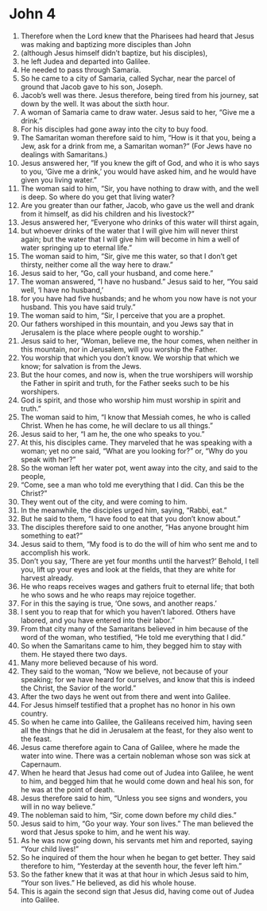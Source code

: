 ﻿
* John 4
1. Therefore when the Lord knew that the Pharisees had heard that Jesus was making and baptizing more disciples than John 
2. (although Jesus himself didn’t baptize, but his disciples), 
3. he left Judea and departed into Galilee. 
4. He needed to pass through Samaria. 
5. So he came to a city of Samaria, called Sychar, near the parcel of ground that Jacob gave to his son, Joseph. 
6. Jacob’s well was there. Jesus therefore, being tired from his journey, sat down by the well. It was about the sixth hour. 
7. A woman of Samaria came to draw water. Jesus said to her, “Give me a drink.” 
8. For his disciples had gone away into the city to buy food. 
9. The Samaritan woman therefore said to him, “How is it that you, being a Jew, ask for a drink from me, a Samaritan woman?” (For Jews have no dealings with Samaritans.) 
10. Jesus answered her, “If you knew the gift of God, and who it is who says to you, ‘Give me a drink,’ you would have asked him, and he would have given you living water.” 
11. The woman said to him, “Sir, you have nothing to draw with, and the well is deep. So where do you get that living water? 
12. Are you greater than our father, Jacob, who gave us the well and drank from it himself, as did his children and his livestock?” 
13. Jesus answered her, “Everyone who drinks of this water will thirst again, 
14. but whoever drinks of the water that I will give him will never thirst again; but the water that I will give him will become in him a well of water springing up to eternal life.” 
15. The woman said to him, “Sir, give me this water, so that I don’t get thirsty, neither come all the way here to draw.” 
16. Jesus said to her, “Go, call your husband, and come here.” 
17. The woman answered, “I have no husband.” Jesus said to her, “You said well, ‘I have no husband,’ 
18. for you have had five husbands; and he whom you now have is not your husband. This you have said truly.” 
19. The woman said to him, “Sir, I perceive that you are a prophet. 
20. Our fathers worshiped in this mountain, and you Jews say that in Jerusalem is the place where people ought to worship.” 
21. Jesus said to her, “Woman, believe me, the hour comes, when neither in this mountain, nor in Jerusalem, will you worship the Father. 
22. You worship that which you don’t know. We worship that which we know; for salvation is from the Jews. 
23. But the hour comes, and now is, when the true worshipers will worship the Father in spirit and truth, for the Father seeks such to be his worshipers. 
24. God is spirit, and those who worship him must worship in spirit and truth.” 
25. The woman said to him, “I know that Messiah comes, he who is called Christ. When he has come, he will declare to us all things.” 
26. Jesus said to her, “I am he, the one who speaks to you.” 
27. At this, his disciples came. They marveled that he was speaking with a woman; yet no one said, “What are you looking for?” or, “Why do you speak with her?” 
28. So the woman left her water pot, went away into the city, and said to the people, 
29. “Come, see a man who told me everything that I did. Can this be the Christ?” 
30. They went out of the city, and were coming to him. 
31. In the meanwhile, the disciples urged him, saying, “Rabbi, eat.” 
32. But he said to them, “I have food to eat that you don’t know about.” 
33. The disciples therefore said to one another, “Has anyone brought him something to eat?” 
34. Jesus said to them, “My food is to do the will of him who sent me and to accomplish his work. 
35. Don’t you say, ‘There are yet four months until the harvest?’ Behold, I tell you, lift up your eyes and look at the fields, that they are white for harvest already. 
36. He who reaps receives wages and gathers fruit to eternal life; that both he who sows and he who reaps may rejoice together. 
37. For in this the saying is true, ‘One sows, and another reaps.’ 
38. I sent you to reap that for which you haven’t labored. Others have labored, and you have entered into their labor.” 
39. From that city many of the Samaritans believed in him because of the word of the woman, who testified, “He told me everything that I did.” 
40. So when the Samaritans came to him, they begged him to stay with them. He stayed there two days. 
41. Many more believed because of his word. 
42. They said to the woman, “Now we believe, not because of your speaking; for we have heard for ourselves, and know that this is indeed the Christ, the Savior of the world.” 
43. After the two days he went out from there and went into Galilee. 
44. For Jesus himself testified that a prophet has no honor in his own country. 
45. So when he came into Galilee, the Galileans received him, having seen all the things that he did in Jerusalem at the feast, for they also went to the feast. 
46. Jesus came therefore again to Cana of Galilee, where he made the water into wine. There was a certain nobleman whose son was sick at Capernaum. 
47. When he heard that Jesus had come out of Judea into Galilee, he went to him, and begged him that he would come down and heal his son, for he was at the point of death. 
48. Jesus therefore said to him, “Unless you see signs and wonders, you will in no way believe.” 
49. The nobleman said to him, “Sir, come down before my child dies.” 
50. Jesus said to him, “Go your way. Your son lives.” The man believed the word that Jesus spoke to him, and he went his way. 
51. As he was now going down, his servants met him and reported, saying “Your child lives!” 
52. So he inquired of them the hour when he began to get better. They said therefore to him, “Yesterday at the seventh hour, the fever left him.” 
53. So the father knew that it was at that hour in which Jesus said to him, “Your son lives.” He believed, as did his whole house. 
54. This is again the second sign that Jesus did, having come out of Judea into Galilee. 
